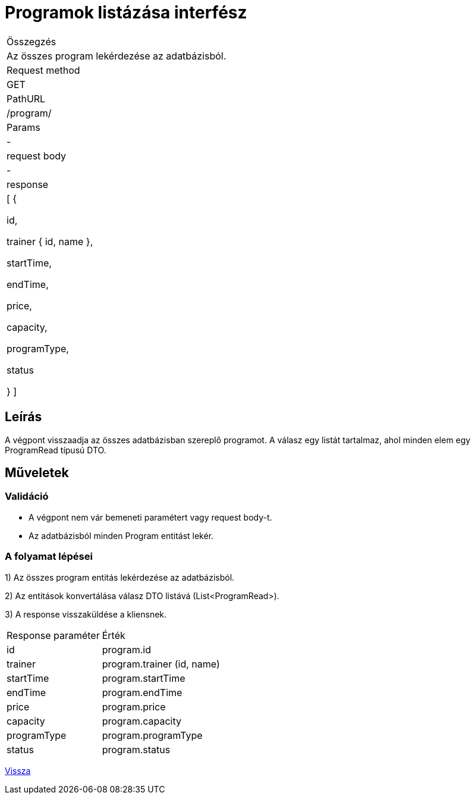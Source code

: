 = Programok listázása interfész

[col="1h,3"]
|===

| Összegzés
| Az összes program lekérdezése az adatbázisból.

| Request method
| GET

| PathURL
| /program/

| Params
| -

| request body
| -

| response
|
  [
    {

      id,

      trainer {
        id,
        name
      },

      startTime,

      endTime,

      price,

      capacity,

      programType,

      status

    }
  ]

|===

== Leírás
A végpont visszaadja az összes adatbázisban szereplő programot. A válasz egy listát tartalmaz, ahol minden elem egy ProgramRead típusú DTO.

== Műveletek

=== Validáció

- A végpont nem vár bemeneti paramétert vagy request body-t.
- Az adatbázisból minden Program entitást lekér.

=== A folyamat lépései

1) Az összes program entitás lekérdezése az adatbázisból.

2) Az entitások konvertálása válasz DTO listává (List<ProgramRead>).

3) A response visszaküldése a kliensnek.

[cols="3,4"]
|===

| Response paraméter | Érték

| id
| program.id

| trainer
| program.trainer (id, name)

| startTime
| program.startTime

| endTime
| program.endTime

| price
| program.price

| capacity
| program.capacity

| programType
| program.programType

| status
| program.status

|===

link:interfaces-program.adoc[Vissza]

